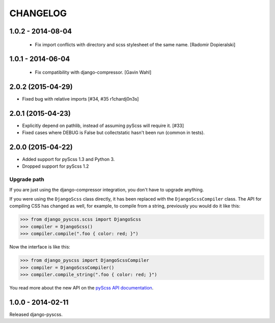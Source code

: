 CHANGELOG
---------

1.0.2 - 2014-08-04
==================

  * Fix import conflicts with directory and scss stylesheet of the same name. [Radomir Dopieralski]

1.0.1 - 2014-06-04
==================

  * Fix compatibility with django-compressor. [Gavin Wahl]

2.0.2 (2015-04-29)
==================

- Fixed bug with relative imports [#34, #35 r1chardj0n3s]


2.0.1 (2015-04-23)
==================

- Explicitly depend on pathlib, instead of assuming pyScss will require it. [#33]
- Fixed cases where DEBUG is False but collectstatic hasn't been run (common in tests).


2.0.0 (2015-04-22)
==================

- Added support for pyScss 1.3 and Python 3.
- Dropped support for pyScss 1.2

Upgrade path
^^^^^^^^^^^^

If you are just using the django-compressor integration, you don't have to
upgrade anything.

If you were using the ``DjangoScss`` class directly, it has been replaced with
the ``DjangoScssCompiler`` class. The API for compiling CSS has changed as
well, for example, to compile from a string, previously you would do it like
this:

.. code-block:: python

    >>> from django_pyscss.scss import DjangoScss
    >>> compiler = DjangoScss()
    >>> compiler.compile(".foo { color: red; }")

Now the interface is like this:

.. code-block:: python

    >>> from django_pyscss import DjangoScssCompiler
    >>> compiler = DjangoScssCompiler()
    >>> compiler.compile_string(".foo { color: red; }")

You read more about the new API on the `pyScss API documentation
<http://pyscss.readthedocs.org/en/latest/python-api.html#new-api>`_.


1.0.0 - 2014-02-11
==================

Released django-pyscss.
